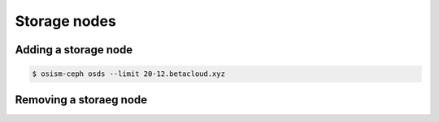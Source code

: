 =============
Storage nodes
=============

Adding a storage node
=====================

.. code-block:: console

   $ osism-ceph osds --limit 20-12.betacloud.xyz

Removing a storaeg node
=======================
